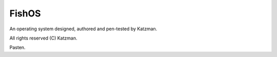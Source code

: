 FishOS
======

An operating system designed, authored and pen-tested by Katzman.

All rights reserved (C) Katzman.

Pasten.

